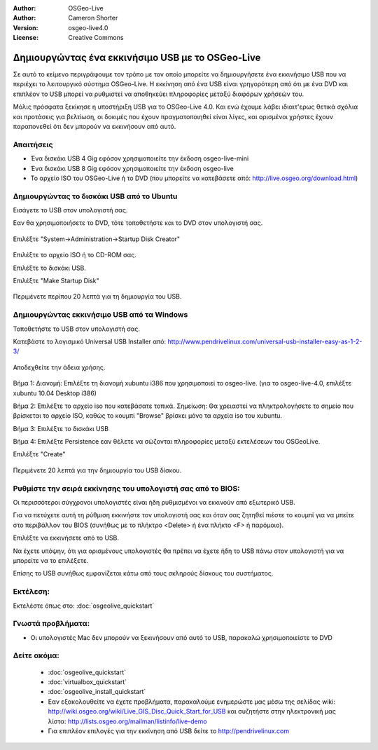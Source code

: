 :Author: OSGeo-Live
:Author: Cameron Shorter
:Version: osgeo-live4.0
:License: Creative Commons

.. _usb-quickstart:
 
*************************************************
Δημιουργώντας ένα εκκινήσιμο USB με το OSGeo-Live
*************************************************

Σε αυτό το κείμενο περιγράφουμε τον τρόπο με τον οποίο μπορείτε να δημιουργήσετε ένα εκκινήσιμο USB που να περιέχει το λειτουργικό σύστημα OSGeo-Live. Η εκκίνηση από ένα USB είναι γρηγορότερη από ότι με ένα DVD και επιπλέον το USB μπορεί να ρυθμιστεί να αποθηκεύει πληροφορίες μεταξύ διαφόρων χρήσεών του.

Μόλις πρόσφατα ξεκίκησε η υποστήριξη USB για το OSGeo-Live 4.0. Και ενώ έχουμε λάβει ιδιαιτ'ερως θετικά σχόλια και προτάσεις για βελτίωση, οι δοκιμές που έχουν πραγματοποιηθεί είναι λίγες, και ορισμένοι χρήστες έχουν παραπονεθεί ότι δεν μπορούν να εκκινήσουν από αυτό.

Απαιτήσεις
----------

* Ένα δισκάκι USB 4 Gig εφόσον χρησιμοποιείτε την έκδοση osgeo-live-mini
* Ένα δισκάκι USB 8 Gig εφόσον χρησιμοποιείτε την έκδοση osgeo-live
* Το αρχείο ISO του OSGeo-Live ή το DVD (που μπορείτε να κατεβάσετε από: http://live.osgeo.org/download.html)

Δημιουργώντας το δισκάκι USB από το Ubuntu
------------------------------------------

Εισάγετε το USB στον υπολογιστή σας.

Εαν θα χρησιμοποιήσετε το DVD, τότε τοποθετήστε και το DVD στον υπολογιστή σας.

  .. image:: ../../images/screenshots/800x600/usb_select.png
    :scale: 70 %

Επιλέξτε "System->Administration->Startup Disk Creator"

  .. image:: ../../images/screenshots/800x600/usb_set_params.png
    :scale: 70 %

Επιλέξτε το αρχείο ISO ή το CD-ROM σας.

Επιλέξτε το δισκάκι USB.

Επιλέξτε "Make Startup Disk"

  .. image:: ../../images/screenshots/800x600/usb_installing.png
    :scale: 70 %

Περιμένετε περίπου 20 λεπτά για τη δημιουργία του USB.

Δημιουργώντας εκκινήσιμο USB από τα Windows
-------------------------------------------

Τοποθετήστε το USB στον υπολογιστή σας.

Κατεβάστε το λογισμικό Universal USB Installer από: http://www.pendrivelinux.com/universal-usb-installer-easy-as-1-2-3/

  .. image:: ../../images/screenshots/1024x768/usb_penlinux_licence.gif

Αποδεχθείτε την άδεια χρήσης.

  .. image:: ../../images/screenshots/1024x768/usb_penlinux_selection.gif

Βήμα 1: Διανομή: Επιλέξτε τη διανομή xubuntu i386 που χρησιμοποιεί το osgeo-live. (για το osgeo-live-4.0, επιλέξτε xubuntu 10.04 Desktop i386)

Βήμα 2: Επιλέξτε το αρχείο iso που κατεβάσατε τοπικά. Σημείωση: Θα χρειαστεί να πληκτρολογήσετε το σημείο που βρίσκεται το αρχείο ISO, καθώς το κουμπί "Browse" βρίσκει μόνο τα αρχεία iso του xubuntu.

Βήμα 3: Επιλέξτε το δισκάκι USB

Βήμα 4: Επιλέξτε Persistence εαν θέλετε να σώζονται πληροφορίες μεταξύ εκτελέσεων του OSGeoLive.

Επιλέξτε "Create"

  .. image:: ../../images/screenshots/1024x768/usb_penlinux_installing.gif

Περιμένετε 20 λεπτά για την δημιουργία του USB δίσκου.

Ρυθμίστε την σειρά εκκίνησης του υπολογιστή σας από το BIOS:
------------------------------------------------------------

Οι περισσότεροι σύγχρονοι υπολογιστές είναι ήδη ρυθμισμένοι να εκκινούν από εξωτερικό USB.

Για να πετύχετε αυτή τη ρύθμιση εκκινήστε τον υπολογιστή σας και όταν σας ζητηθεί πιέστε το κουμπί για να μπείτε στο περιβάλλον του BIOS (συνήθως με το πλήκτρο  <Delete> ή ένα πλήκτο <F> ή παρόμοιο).

Επιλέξτε να εκκινήσετε από το USB.

Να έχετε υπόψην, ότι για ορισμένους υπολογιστές θα πρέπει να έχετε ήδη το USB πάνω στον υπολογιστή για να μπορείτε να το επιλέξετε.

Επίσης το USB συνήθως εμφανίζεται κάτω από τους σκληρούς δίσκους του συστήματος. 

Εκτέλεση:
---------

Εκτελέστε όπως στο: :doc:`osgeolive_quickstart`

Γνωστά προβλήματα:
------------------

* Οι υπολογιστές Mac δεν μπορούν να ξεκινήσουν από αυτό το USB, παρακαλώ χρησιμοποιείστε το DVD 

Δείτε ακόμα:
------------

 * :doc:`osgeolive_quickstart`
 * :doc:`virtualbox_quickstart`
 * :doc:`osgeolive_install_quickstart`
 * Εαν εξακολουθείτε να έχετε προβλήματα, παρακαλούμε ενημερώστε μας μέσω της σελίδας wiki: http://wiki.osgeo.org/wiki/Live_GIS_Disc_Quick_Start_for_USB και συζητήστε στην ηλεκτρονική μας λίστα: http://lists.osgeo.org/mailman/listinfo/live-demo
 * Για επιπλέον επιλογές για την εκκίνηση από USB δείτε το http://pendrivelinux.com 
